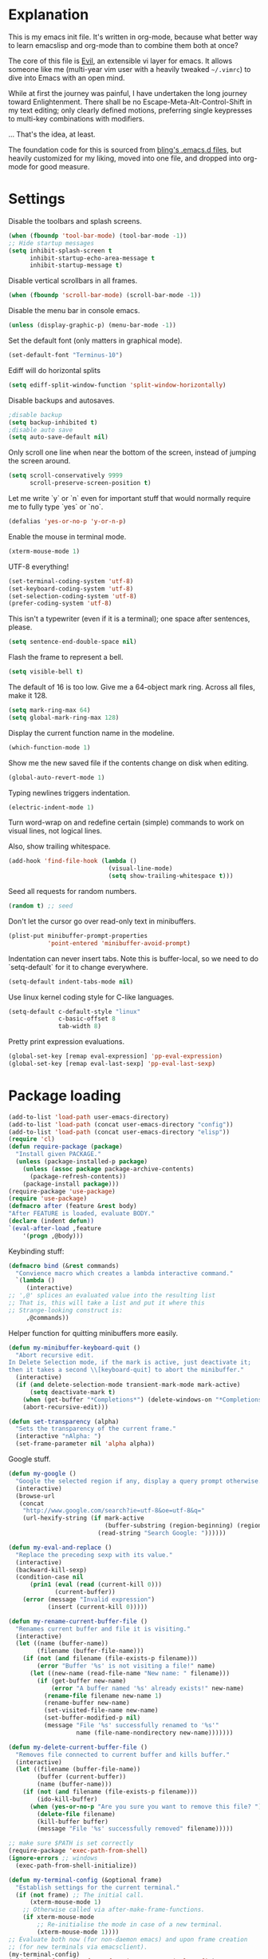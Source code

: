 * Explanation
  This is my emacs init file. It's written in org-mode, because what better way
  to learn emacslisp and org-mode than to combine them both at once?

  The core of this file is [[https://gitorious.org/evil/pages/Home][Evil]], an extensible vi layer for emacs.
  It allows someone like me (multi-year vim user with a heavily tweaked
  =~/.vimrc=) to dive into Emacs with an open mind.

  While at first the journey was painful, I have undertaken the long journey
  toward Enlightenment. There shall be no Escape-Meta-Alt-Control-Shift in my
  text editing; only clearly defined motions, preferring single keypresses to
  multi-key combinations with modifiers.

  ... That's the idea, at least.

  The foundation code for this is sourced from [[http://bling.github.io/blog/2013/10/27/emacs-as-my-leader-vim-survival-guide/][bling's .emacs.d files]], but heavily customized
  for my liking, moved into one file, and dropped into org-mode for good
  measure.
* Settings
  Disable the toolbars and splash screens.
  #+BEGIN_SRC emacs-lisp
    (when (fboundp 'tool-bar-mode) (tool-bar-mode -1))
    ;; Hide startup messages
    (setq inhibit-splash-screen t
          inhibit-startup-echo-area-message t
          inhibit-startup-message t)
  #+END_SRC
  Disable vertical scrollbars in all frames.
  #+BEGIN_SRC emacs-lisp
  (when (fboundp 'scroll-bar-mode) (scroll-bar-mode -1))
  #+END_SRC
  Disable the menu bar in console emacs.
  #+BEGIN_SRC emacs-lisp
  (unless (display-graphic-p) (menu-bar-mode -1))
  #+END_SRC
  Set the default font (only matters in graphical mode).
  #+BEGIN_SRC emacs-lisp
  (set-default-font "Terminus-10")
  #+END_SRC
  Ediff will do horizontal splits
  #+BEGIN_SRC emacs-lisp
  (setq ediff-split-window-function 'split-window-horizontally)
  #+END_SRC
  Disable backups and autosaves.
  #+BEGIN_SRC emacs-lisp
  ;disable backup
  (setq backup-inhibited t)
  ;disable auto save
  (setq auto-save-default nil)
  #+END_SRC
  Only scroll one line when near the bottom of the screen, instead of jumping
  the screen around.
  #+BEGIN_SRC emacs-lisp
  (setq scroll-conservatively 9999
        scroll-preserve-screen-position t)
  #+END_SRC
  Let me write `y` or `n` even for important stuff that would normally require
  me to fully type `yes` or `no`.
  #+BEGIN_SRC emacs-lisp
  (defalias 'yes-or-no-p 'y-or-n-p)
  #+END_SRC
  Enable the mouse in terminal mode.
  #+BEGIN_SRC emacs-lisp
  (xterm-mouse-mode 1)
  #+END_SRC
  UTF-8 everything!
  #+BEGIN_SRC emacs-lisp
    (set-terminal-coding-system 'utf-8)
    (set-keyboard-coding-system 'utf-8)
    (set-selection-coding-system 'utf-8)
    (prefer-coding-system 'utf-8)
  #+END_SRC
  This isn't a typewriter (even if it is a terminal); one space after sentences,
  please.
  #+BEGIN_SRC emacs-lisp
    (setq sentence-end-double-space nil)
  #+END_SRC
  Flash the frame to represent a bell.
  #+BEGIN_SRC emacs-lisp
    (setq visible-bell t)
  #+END_SRC
  The default of 16 is too low. Give me a 64-object mark ring.
  Across all files, make it 128.
  #+BEGIN_SRC emacs-lisp
    (setq mark-ring-max 64)
    (setq global-mark-ring-max 128)
  #+END_SRC
  Display the current function name in the modeline.
  #+BEGIN_SRC emacs-lisp
    (which-function-mode 1)
  #+END_SRC
  Show me the new saved file if the contents change on disk when editing.
  #+BEGIN_SRC emacs-lisp
    (global-auto-revert-mode 1)
  #+END_SRC
  Typing newlines triggers indentation.
  #+BEGIN_SRC emacs-lisp
    (electric-indent-mode 1)
  #+END_SRC
  Turn word-wrap on and redefine certain (simple) commands to work on visual
  lines, not logical lines.

  Also, show trailing whitespace.
  #+BEGIN_SRC emacs-lisp
    (add-hook 'find-file-hook (lambda ()
                                (visual-line-mode)
                                (setq show-trailing-whitespace t)))
  #+END_SRC
  Seed all requests for random numbers.
  #+BEGIN_SRC emacs-lisp
    (random t) ;; seed
  #+END_SRC
  Don't let the cursor go over read-only text in minibuffers.
  #+BEGIN_SRC emacs-lisp
    (plist-put minibuffer-prompt-properties
               'point-entered 'minibuffer-avoid-prompt)
  #+END_SRC
  Indentation can never insert tabs. Note this is buffer-local, so we need
  to do `setq-default` for it to change everywhere.
  #+BEGIN_SRC emacs-lisp
    (setq-default indent-tabs-mode nil)
  #+END_SRC
  Use linux kernel coding style for C-like languages.
  #+BEGIN_SRC emacs-lisp
    (setq-default c-default-style "linux"
                  c-basic-offset 8
                  tab-width 8)
  #+END_SRC
  Pretty print expression evaluations.
  #+BEGIN_SRC emacs-lisp
    (global-set-key [remap eval-expression] 'pp-eval-expression)
    (global-set-key [remap eval-last-sexp] 'pp-eval-last-sexp)
  #+END_SRC
* Package loading
  #+BEGIN_SRC emacs-lisp
        (add-to-list 'load-path user-emacs-directory)
        (add-to-list 'load-path (concat user-emacs-directory "config"))
        (add-to-list 'load-path (concat user-emacs-directory "elisp"))
        (require 'cl)
        (defun require-package (package)
          "Install given PACKAGE."
          (unless (package-installed-p package)
            (unless (assoc package package-archive-contents)
              (package-refresh-contents))
            (package-install package)))
        (require-package 'use-package)
        (require 'use-package)
        (defmacro after (feature &rest body)
        "After FEATURE is loaded, evaluate BODY."
        (declare (indent defun))
        `(eval-after-load ,feature
            '(progn ,@body)))
  #+END_SRC
  Keybinding stuff:
  #+BEGIN_SRC emacs-lisp
    (defmacro bind (&rest commands)
      "Convience macro which creates a lambda interactive command."
      `(lambda ()
         (interactive)
    ;; ',@' splices an evaluated value into the resulting list
    ;; That is, this will take a list and put it where this
    ;; Strange-looking construct is:
         ,@commands))
  #+END_SRC
   Helper function for quitting minibuffers more easily. 
  #+BEGIN_SRC emacs-lisp
      (defun my-minibuffer-keyboard-quit ()
        "Abort recursive edit.
      In Delete Selection mode, if the mark is active, just deactivate it;
      then it takes a second \\[keyboard-quit] to abort the minibuffer."
        (interactive)
        (if (and delete-selection-mode transient-mark-mode mark-active)
            (setq deactivate-mark t)
          (when (get-buffer "*Completions*") (delete-windows-on "*Completions*"))
          (abort-recursive-edit)))
    
      (defun set-transparency (alpha)
        "Sets the transparency of the current frame."
        (interactive "nAlpha: ")
        (set-frame-parameter nil 'alpha alpha))
  #+END_SRC
   Google stuff.
  #+BEGIN_SRC emacs-lisp
    (defun my-google ()
      "Google the selected region if any, display a query prompt otherwise."
      (interactive)
      (browse-url
       (concat
        "http://www.google.com/search?ie=utf-8&oe=utf-8&q="
        (url-hexify-string (if mark-active
                               (buffer-substring (region-beginning) (region-end))
                             (read-string "Search Google: "))))))
        
    (defun my-eval-and-replace ()
      "Replace the preceding sexp with its value."
      (interactive)
      (backward-kill-sexp)
      (condition-case nil
          (prin1 (eval (read (current-kill 0)))
                 (current-buffer))
        (error (message "Invalid expression")
               (insert (current-kill 0)))))
        
    (defun my-rename-current-buffer-file ()
      "Renames current buffer and file it is visiting."
      (interactive)
      (let ((name (buffer-name))
            (filename (buffer-file-name)))
        (if (not (and filename (file-exists-p filename)))
            (error "Buffer '%s' is not visiting a file!" name)
          (let ((new-name (read-file-name "New name: " filename)))
            (if (get-buffer new-name)
                (error "A buffer named '%s' already exists!" new-name)
              (rename-file filename new-name 1)
              (rename-buffer new-name)
              (set-visited-file-name new-name)
              (set-buffer-modified-p nil)
              (message "File '%s' successfully renamed to '%s'"
                       name (file-name-nondirectory new-name)))))))
        
    (defun my-delete-current-buffer-file ()
      "Removes file connected to current buffer and kills buffer."
      (interactive)
      (let ((filename (buffer-file-name))
            (buffer (current-buffer))
            (name (buffer-name)))
        (if (not (and filename (file-exists-p filename)))
            (ido-kill-buffer)
          (when (yes-or-no-p "Are you sure you want to remove this file? ")
            (delete-file filename)
            (kill-buffer buffer)
            (message "File '%s' successfully removed" filename)))))
        
    ;; make sure $PATH is set correctly
    (require-package 'exec-path-from-shell)
    (ignore-errors ;; windows
      (exec-path-from-shell-initialize))
        
    (defun my-terminal-config (&optional frame)
      "Establish settings for the current terminal."
      (if (not frame) ;; The initial call.
          (xterm-mouse-mode 1)
        ;; Otherwise called via after-make-frame-functions.
        (if xterm-mouse-mode
            ;; Re-initialise the mode in case of a new terminal.
            (xterm-mouse-mode 1))))
    ;; Evaluate both now (for non-daemon emacs) and upon frame creation
    ;; (for new terminals via emacsclient).
    (my-terminal-config)
    (add-hook 'after-make-frame-functions 'my-terminal-config)
        
    (setq custom-file (concat user-emacs-directory "custom.el"))
    (when (file-exists-p custom-file)
      (load custom-file))
  #+END_SRC
  Move the cursor to the last position when I open a file.
  #+BEGIN_SRC emacs-lisp
      (use-package saveplace
        :config
        (progn
          (setq save-place-file (concat user-emacs-directory ".cache/places"))
          (setq-default save-place t)
          )
        )
  #+END_SRC
  Save a history of minibuffer access.
  #+BEGIN_SRC emacs-lisp
      (use-package savehist
        :config
          (progn
              (setq savehist-file (concat user-emacs-directory ".cache/savehist")
                  savehist-additional-variables '(search ring regexp-search-ring)
                  savehist-autosave-interval 60)
              (savehist-mode +1)
          )
      )
    
  #+END_SRC
  Save a history of recent files.
  #+BEGIN_SRC emacs-lisp
      (use-package recentf
        :config
        (progn
          (setq recentf-save-file (concat user-emacs-directory ".cache/recentf")
                recentf-max-saved-items 1000
                recentf-max-menu-items 500)
          (recentf-mode +1)
          ))
      ;; narrowing
      (put 'narrow-to-region 'disabled nil)
  #+END_SRC
* Dired-x
  "Extra" GNU features for Dired Mode.
** Features
- Dired local variables file: =.dired=
- Omitting “uninteresting” files from Dired listings
- Shell command guessing
- "Virtual Dired" allows you to view directories based on command output
- Cleaning commands
- Dired current file and file at point commands
** Code
   #+BEGIN_SRC emacs-lisp
     (require 'dired-x)
     (use-package dired-x
       :init
       (progn
          (add-hook 'dired-load-hook
                    (lambda ()
                      (load "dired-x")
                      ;; Set dired-x global variables here.  For example:
                      ;; (setq dired-guess-shell-gnutar "gtar")
                      ;; (setq dired-x-hands-off-my-keys nil)
                      ))
          (add-hook 'dired-mode-hook
                    (lambda ()
                      ;; Set dired-x buffer-local variables here.  For example:
                      ;; (dired-omit-mode 1)
                      ))
         )
       )
   #+END_SRC
* Uniquify
  Pretty distinct names for buffers
  #+BEGIN_SRC emacs-lisp
  ;; better buffer names for duplicates
  (require 'uniquify)
  (setq uniquify-buffer-name-style 'forward
        uniquify-separator "/"
        uniquify-ignore-buffers-re "^\\*" ; leave special buffers alone
        uniquify-after-kill-buffer-p t)
  #+END_SRC
* Auto-complete
  [[http://www.emacswiki.org/emacs/AutoComplete][Auto-complete]] is a visual autocompletion that uses popup menus. It is nicely broken
  with Linum enabled, but I keep it around in case one day I figure out how to make
  it work.
  #+BEGIN_SRC emacs-lisp
  (require-package 'auto-complete)
  (use-package auto-complete
  #+END_SRC
  Keeping this disabled for now; as mentioned above, it is broken.
  #+BEGIN_SRC emacs-lisp
    :disabled t
    :diminish auto-complete-mode
    :config
    (progn
      (setq
       ac-auto-show-menu 0.01
  #+END_SRC
  =ac-auto-start= specifies the length of a word required to enable auto-complete.
  #+BEGIN_SRC emacs-lisp
       ac-auto-start 2
       ac-comphist-file (expand-file-name ".cache/ac-comphist.dat" user-emacs-directory)
       ac-delay 0.01
       ac-quick-help-delay 0.5
       ac-use-fuzzy t
       ac-show-menu-immediately-on-auto-complete t)
       (dolist (mode '(vimrc-mode))
         (add-to-list 'ac-modes mode))
       (after 'linum
         (ac-linum-workaround))
      (defadvice ac-expand (before advice-for-ac-expand activate)
          (when (yas-expand)
            (ac-stop)))
      (use-package auto-complete-config
        :config
        (progn
          (ac-config-default)
          )
        )
    )
    )
  #+END_SRC
* Org-mode
  #+BEGIN_SRC emacs-lisp
    (use-package org
      :config
      (progn
        (global-set-key (kbd "C-c c") 'org-capture)
        (global-set-key (kbd "C-c a") 'org-agenda)
        (setq org-default-notes-file "~/.notes.org" org-log-done t)
        (setq org-src-fontify-natively t)
        (use-package ob
          :config
          (progn
            (org-babel-do-load-languages
             'org-babel-load-languages
             '((R . t)
               (emacs-lisp . t)
               (python . t)
               ))
            )
          )
        )
      )
  #+END_SRC
* Eyecandy
** Color scheme
   I use the =zenburn= color scheme, because it is easy on my eyes and doesn't look awful
   like most emacs themes. Emacs may have more capable syntax highlighting than vim, but
   damned if it isn't impossible to make it pretty, too.
   #+BEGIN_SRC emacs-lisp
  ;; Colors!
  (load-theme 'zenburn t)
   #+END_SRC
** Line highlighting
   This alone is supposed to enable highlighting the current line
   (especially with zenburn!) but it doesn't. Still, we need it in order to make
   line highlighting work. So we have to change the face afterwards to fix this.

   This might be because of my =~/.Xresources=, but who knows.
   #+BEGIN_SRC emacs-lisp
     (global-hl-line-mode t)
   #+END_SRC
   Now we set the background color for =hi-line=, in order to differentiate the
   background color.
   #+BEGIN_SRC emacs-lisp
     (set-face-background 'hl-line "#3e4446")
   #+END_SRC
** Smart modelines
   #+BEGIN_SRC emacs-lisp
  (require-package 'smart-mode-line)
  (use-package smart-mode-line
    :config
    (progn
      (setq sml/theme 'dark)
      (sml/setup)
    ))
   #+END_SRC
** =purty-mode=
   Simple pretty print for greek letters, etc.
   #+BEGIN_SRC emacs-lisp
     (require-package 'purty-mode)
     (use-package purty-mode
       :config
       (progn
         (purty-mode 1)
         (purty-add-pair '("::" . "::"))
         (purty-add-pair '("=>" . "⇒"))
         (purty-add-pair '("forall" . "∀"))
         (purty-add-pair '("->" . "→"))
         (purty-add-pair '("<-" . "←"))
         ))
   #+END_SRC
** Line numbers
   Line numbers are provided by =linum=, with some added hacks to make them add space
   before "short" lines, so the line number column is all the same length. There is
   also a hack in place here to get =linum= to leave one blank space before the source
   code for the file.
   #+BEGIN_SRC emacs-lisp
     ;(require-package 'linum)
     ;(use-package linum
     ;  :config
     ;  (progn
     ;    (global-linum-mode 1)
     ;    (unless window-system
     ;      (add-hook 'linum-before-numbering-hook
     ;                (lambda ()
     ;                  (setq-local linum-format-fmt
     ;                              (let ((w (length (number-to-string
     ;                                                (count-lines (point-min) (point-max))))))
     ;                                (concat "%" (number-to-string w) "d"))))))
     ;    (defun linum-format-func (line)
     ;      (concat
     ;       (propertize (format linum-format-fmt line) 'face 'linum)
     ;       (propertize " " 'face 'mode-line)))
     ;    (unless window-system
     ;      (setq linum-format 'linum-format-func))
     ;    (setq linum-format "%4d "
     ;          linum-delay t)
     ;    )
     ;  )
     (require-package 'nlinum)
     (use-package nlinum
       :config
       (progn
         (nlinum-mode 1)
     ))
   #+END_SRC
   =rainbow-mode= is a minor mode for Emacs which displays strings
   representing colors with the color they represent as background.
   #+BEGIN_SRC emacs-lisp
  (require-package 'rainbow-mode)
  (use-package rainbow-mode)
   #+END_SRC
** rainbow delimiters
   #+BEGIN_SRC emacs-lisp
  (require-package 'rainbow-delimiters)
  (use-package rainbow-delimiters
    :init
    (progn
      (global-rainbow-delimiters-mode)
    )
    )
   #+END_SRC
** Whitespace mode
   #+BEGIN_SRC emacs-lisp
     (setq whitespace-style '(face lines-tail trailing))
     (global-whitespace-mode 1)
   #+END_SRC
** Windsize
   Easy resizing of Emacs windows.
   #+BEGIN_SRC emacs-lisp
   (require-package 'windsize)
   (use-package windsize
     :init
     (progn
       (setq windsize-cols 16)
       (setq windsize-rows 8)
       (windsize-default-keybindings)
       )
     )
   #+END_SRC
* Copy/paste
  Emacs copy-paste does not work by default. First, we enable X selection as a copy-paste buffer.
  #+BEGIN_SRC emacs-lisp
  ; Basic copy-paste setup. From wiki.
  (setq x-select-enable-clipboard t)
  (setq interprogram-paste-function 'x-cut-buffer-or-selection-value)
  #+END_SRC emacs-lisp
  Now, we hack copy-paste to work in the terminal.
  #+BEGIN_SRC emacs-lisp
  ; Brilliant working copy-paste (even in Evil mode!) ripped from:
  ; http://hugoheden.wordpress.com/2009/03/08/copypaste-with-emacs-in-terminal/
  (unless window-system
      (when (getenv "DISPLAY")
        ;; Callback for when user cuts
        (defun xsel-cut-function (text &optional push)
          ;; Insert text to temp-buffer, and "send" content to xsel stdin
          (with-temp-buffer
            (insert text)
            ;; I prefer using the "clipboard" selection (the one the
            ;; typically is used by c-c/c-v) before the primary selection
            ;; (that uses mouse-select/middle-button-click)
            (call-process-region (point-min) (point-max) "xsel" nil 0 nil "--clipboard" "--input")))
        ;; Call back for when user pastes
        (defun xsel-paste-function()
          ;; Find out what is current selection by xsel. If it is different
          ;; from the top of the kill-ring (car kill-ring), then return
          ;; it. Else, nil is returned, so whatever is in the top of the
          ;; kill-ring will be used.
          (let ((xsel-output (shell-command-to-string "xsel --clipboard --output")))
            (unless (string= (car kill-ring) xsel-output)
              xsel-output )))
        ;; Attach callbacks to hooks
        (setq interprogram-cut-function 'xsel-cut-function)
        (setq interprogram-paste-function 'xsel-paste-function)
        ;; Idea from
        ;; http://shreevatsa.wordpress.com/2006/10/22/emacs-copypaste-and-x/
        ;; http://www.mail-archive.com/help-gnu-emacs@gnu.org/msg03577.html
  ))
  #+END_SRC

* Code editing
** Etags Select
   Offer a choice for equivalent etags. e.g. if overloaded.
   #+BEGIN_SRC emacs-lisp
   (require-package 'etags-select)
   (use-package etags-select
     :init
       (setq etags-select-go-if-unambiguous t)
     )
   #+END_SRC
** Projectile
   AKA =ctrl-p= for Emacs.
   #+BEGIN_SRC emacs-lisp
  (require-package 'projectile)
  (use-package projectile
    :diminish projectile-mode
    :config
    (progn
      (setq projectile-cache-file (concat user-emacs-directory ".cache/projectile.cache"))
      (setq projectile-known-projects-file (concat user-emacs-directory ".cache/projectile-bookmarks.eld"))
      (add-to-list 'projectile-globally-ignored-directories "elpa")
      (add-to-list 'projectile-globally-ignored-directories ".cache")
      (add-to-list 'projectile-globally-ignored-directories "node_modules")
      (projectile-global-mode 1)
      )
    )
   #+END_SRC
** Helm
   #+BEGIN_QUOTE
   Helm is incremental completion and selection narrowing framework
   for Emacs. It will help steer you in the right direction when
   you're looking for stuff in Emacs (like buffers, files, etc).
   
   Helm is a fork of anything.el originaly written by Tamas Patrovic
   and can be considered to be its successor. Helm sets out to clean
   up the legacy code in anything.el and provide a cleaner, leaner
   and more modular tool, that's not tied in the trap of backward
   compatibility.
   #+END_QUOTE
   #+BEGIN_SRC emacs-lisp
  (require-package 'helm)
  (use-package helm
    :config
    (progn
      (setq helm-command-prefix-key "C-c h")
      (setq helm-quick-update t)
      (require-package 'helm-swoop)
      (after 'helm-autoloads
        (after 'evil
            (global-set-key (kbd "M-x") 'helm-M-x)
            (define-key evil-normal-state-map (kbd "SPC e") 'helm-recentf)
            (define-key evil-normal-state-map (kbd "SPC t") 'helm-etags-select)
            (define-key evil-normal-state-map (kbd "SPC l") 'helm-swoop)
            (define-key evil-normal-state-map (kbd "SPC y") 'helm-show-kill-ring)
            (define-key evil-normal-state-map [f5] 'helm-mini)))
      (after 'projectile
        (require-package 'helm-projectile))
      )
    )
   #+END_SRC
** Ido
   Interactive =do= mode.
   #+BEGIN_SRC emacs-lisp
     (use-package ido
       :config
       (progn
         (ido-mode 1)
         (ido-everywhere 1)
         (setq ido-enable-prefix nil)
         (setq ido-use-virtual-buffers t)
         (setq ido-enable-flex-matching t)
         (setq ido-create-new-buffer 'always)
         (setq ido-show-dot-for-dired t)
         (setq ido-confirm-unique-completion nil)
         (setq ido-enable-last-directory-history nil)
         (setq ido-use-filename-at-point 'guess)
         (setq ido-save-directory-list-file
               (concat user-emacs-directory ".cache/ido.last"))
         (require-package 'ido-ubiquitous)
         (add-hook
          'ido-setup-hook
          (lambda()
            ;; On ido-find-file, let `~` mean `~/` for fastness.
            (define-key ido-file-dir-completion-map "~"
              (lambda ()(interactive)
                 (ido-set-current-directory "~/")
                 (setq ido-exit 'refresh)
                 (exit-minibuffer)))))
         (use-package ido-ubiquitous
           :config
           (progn
             (ido-ubiquitous-mode 1)
             )
           )
         (require-package 'flx-ido)
         (use-package flx-ido
           :defines (ido-cur-item ido-default-item ido-cur-list)
           :config
           (progn
             (flx-ido-mode 1)
             )
           )
         (require-package 'ido-vertical-mode)
         (use-package ido-vertical-mode
           :config
           (progn
             (ido-vertical-mode)
             )
           )
         )
       )
   #+END_SRC
*** Smex
    #+BEGIN_QUOTE
    Smex is a M-x enhancement for Emacs. Built on top of IDO, it
    provides a convenient interface to your recently and most
    frequently used commands. And to all the other commands, too.
    #+END_QUOTE
    #+BEGIN_SRC emacs-lisp
  (require-package 'smex)
  (use-package smex
    :config
    (progn
      (setq smex-save-file (concat user-emacs-directory ".cache/smex-items"))
      (global-set-key (kbd "C-x C-m") 'smex)
      (global-set-key (kbd "C-c C-m") 'smex)
      (smex-initialize)
  ))
    #+END_SRC
** Scss
   #+BEGIN_SRC emacs-lisp
     (require-package 'scss-mode)
     (use-package scss-mode
       :config
       (progn
         (autoload 'scss-mode "scss-mode")
         (add-to-list 'auto-mode-alist '("\\.scss\\'" . scss-mode))
         )
       )
   #+END_SRC
** Haskell
   #+BEGIN_SRC emacs-lisp
          (require-package 'haskell-mode)
          (use-package haskell-mode
            :mode ("\\.hs\\'" . haskell-mode)
            :config
            (progn
     ;         (after 'linum (add-hook 'haskell-interactive-mode (lambda () (linum-mode 0))))
     ;         (after 'evil (add-hook 'haskell-interactive-mode (lambda () (evil-mode 0))))
              (define-key haskell-mode-map (kbd "C-x C-d") nil)
              (define-key haskell-mode-map (kbd "C-c C-z") 'haskell-interactive-switch)
              (define-key haskell-mode-map (kbd "C-c C-l") 'haskell-process-load-file)
              (define-key haskell-mode-map (kbd "C-c C-b") 'haskell-interactive-switch)
              (define-key haskell-mode-map (kbd "C-c C-t") 'haskell-process-do-type)
              (define-key haskell-mode-map (kbd "C-c C-i") 'haskell-process-do-info)
              (define-key haskell-mode-map (kbd "C-c M-.") nil)
              (define-key haskell-mode-map (kbd "C-c C-d") nil)
              (define-key haskell-mode-map (kbd "C-c C-c") 'haskell-compile)
              (add-hook 'haskell-mode-hook
                        (lambda ()
                          (turn-on-haskell-doc-mode)
                          (after 'evil
                            (setq evil-auto-indent nil))
                          (turn-on-haskell-indentation)
                          (ghc-init)
                          (purty-mode)
                          )
              )
              (use-package haskell-mode-autoloads)
              (use-package inf-haskell)
              (use-package haskell-cabal
                :init
                (define-key haskell-cabal-mode-map (kbd "C-c C-c") 'haskell-compile)
                )
              (use-package hs-lint)
              )
            )
   #+END_SRC
** Ag: speedy inter-file grep
   #+BEGIN_SRC emacs-lisp
   (require-package 'ag)
   (use-package ag
     :init
     (progn
       (setq ag-highlight-search t)
       (add-hook 'ag-mode-hook (lambda () (toggle-truncate-lines t)))
       (add-hook 'ag-mode-hook (lambda () (linum-mode 0)))
     )
   )
   #+END_SRC
** Project-explorer
   #+BEGIN_SRC emacs-lisp
   (require-package 'project-explorer)
   (use-package project-explorer
     :commands (progn project-explorer project-explorer-open pe/show-file)
     :config
       (progn
         (setq pe/omit-regex (concat pe/omit-regex "\\|^node_modules$"))
       )
     )
   #+END_SRC
** Flycheck
   #+BEGIN_SRC emacs-lisp
     (require-package 'flycheck)
     (use-package flycheck
       :config
       (progn
         (setq flycheck-check-syntax-automatically '(save mode-enabled))
         (setq flycheck-checkers (delq 'emacs-lisp-checkdoc flycheck-checkers))
         (setq flycheck-checkers (delq 'html-tidy flycheck-checkers))
         (global-flycheck-mode 1)
         (after 'evil (add-hook 'flycheck-error-list-mode-hook (lambda () (evil-mode 0))))
         )
       )
   #+END_SRC
* Elisp-slime-nav
  #+BEGIN_SRC emacs-lisp
  (require-package 'elisp-slime-nav)
  (use-package elisp-slime-nav
    :config
    (progn
      (defun my-lisp-hook ()
        (progn
          (elisp-slime-nav-mode)
          (turn-on-eldoc-mode)))
      (add-hook 'emacs-lisp-mode-hook 'my-lisp-hook)
      (add-hook 'lisp-interaction-mode-hook 'my-lisp-hook)
      (add-hook 'ielm-mode-hook 'my-lisp-hook)
      )
    )
  #+END_SRC
* Key chords
  #+BEGIN_SRC emacs-lisp
    (require-package 'key-chord)
    (use-package key-chord :diminish key-chord-mode
      :config
      (progn
        (key-chord-mode 1)))
  #+END_SRC
* Evil
  Note: requires undo-tree.
  #+BEGIN_SRC emacs-lisp
    (require-package 'undo-tree)
    (use-package undo-tree
      :diminish undo-tree-mode
      :init
      (progn
        (require-package 'evil)
        (require-package 'evil-visualstar)
        (require-package 'evil-nerd-commenter)
        (require-package 'evil-indent-textobject)
        (require-package 'evil-matchit)
        (require-package 'surround)
    
        (use-package evil
          :config
          (progn
            (evil-mode 1)
            (setq evil-want-C-u-scroll t
                evil-want-C-w-in-emacs-state t
                evil-search-module 'evil-search
                evil-magic 'very-magic
                evil-emacs-state-cursor '("red" box)
                evil-normal-state-cursor '("green" box)
                evil-insert-state-cursor '("orange" bar)
                )
            (setq evil-replace-state-cursor '("red" box))
            
            (require-package 'evil-leader)
            (use-package evil-leader
              :config
              (progn
                (global-evil-leader-mode)
                (evil-leader/set-leader ",")
                (setq my-eshell-buffer-count 0)
                (evil-leader/set-key
                    "w" 'save-buffer
                    "e" (kbd "C-x C-e")
                    "E" (kbd "C-M-x")
                    "c" (bind
                         (evil-window-split)
                         (setq my-eshell-buffer-count (+ 1 my-eshell-buffer-count))
                         (eshell my-eshell-buffer-count))
                    "C" 'customize-group
                    "b d" 'kill-this-buffer
                    "v" (kbd "C-w v C-w l")
                    "s" (kbd "C-w s C-w j")
                    "g s" 'magit-status
                    "g l" 'magit-log
                    "g d" 'vc-diff
                    "P" 'package-list-packages
                    "h" help-map
                    "h h" 'help-for-help-internal)
                )
              )
            (use-package evil-nerd-commenter
              :config
              ;; Type 'gcc' to comment the current line.
              (progn (setq evilnc-hotkey-comment-operator "gc")))
            (use-package evil-indent-textobject)
            (use-package evil-visualstar)
            (use-package evil-matchit
              :config
              (progn
                (after 'evil-matchit
                  (define-key evil-normal-state-map "%" 'evilmi-jump-items))
                ))
            (use-package surround
              :config
                (progn
                  (global-surround-mode 1)
                  )
              )
    
            (dolist (mode '(eshell-mode
                            shell-mode
                            term-mode
                            terminal-mode
                            comint-mode
                            skewer-repl-mode
                            profiler-report-mode
                            erc-mode weechat-mode
                            direx:direx-mode
                            project-explorer-mode))
              (evil-set-initial-state mode 'emacs))
    
            (evil-define-text-object my-evil-next-match (count &optional beg end type)
              "Select next match."
              (evil-ex-search-previous 1)
              (evil-ex-search-next count)
              (list evil-ex-search-match-beg evil-ex-search-match-end))
    
            (evil-define-text-object my-evil-previous-match (count &optional beg end type)
              "Select previous match."
              (evil-ex-search-next 1)
              (evil-ex-search-previous count)
              (list evil-ex-search-match-beg evil-ex-search-match-end))
    
            (define-key evil-motion-state-map "gN" 'my-evil-previous-match)
            (define-key evil-motion-state-map "gN" 'my-evil-previous-match)
    
            (defadvice evil-ex-search-next (after advice-for-evil-ex-search-next activate)
              (evil-scroll-line-to-center (line-number-at-pos)))
    
            (defadvice evil-ex-search-previous (after advice-for-evil-ex-search-previous activate)
              (evil-scroll-line-to-center (line-number-at-pos)))
    
            ;;; esc quits
            (define-key evil-normal-state-map [escape] 'keyboard-quit)
            (define-key evil-visual-state-map [escape] 'keyboard-quit)
    
    
          (after 'git-gutter+-autoloads
            (define-key evil-normal-state-map (kbd "[ h") 'git-gutter+-previous-hunk)
            (define-key evil-normal-state-map (kbd "] h") 'git-gutter+-next-hunk)
            (define-key evil-normal-state-map (kbd ", g a") 'git-gutter+-stage-hunks)
            (define-key evil-normal-state-map (kbd ", g r") 'git-gutter+-revert-hunks)
            (evil-ex-define-cmd "Gw" (bind (git-gutter+-stage-whole-buffer))))
    
          (define-key evil-visual-state-map (kbd "SPC SPC") 'helm-M-x)
          (define-key evil-normal-state-map (kbd "SPC SPC") 'helm-M-x)
    
          (define-key evil-normal-state-map (kbd "SPC o") 'helm-imenu)
          (define-key evil-normal-state-map (kbd "SPC b") 'helm-buffers-list)
          (define-key evil-normal-state-map (kbd "SPC B") 'ibuffer)
    
          (define-key evil-normal-state-map (kbd "SPC k") 'ido-kill-buffer)
          (define-key evil-normal-state-map (kbd "SPC f") 'ido-find-file)
    
          (define-key evil-normal-state-map (kbd "[ SPC") (bind (evil-insert-newline-above) (forward-line)))
          (define-key evil-normal-state-map (kbd "] SPC") (bind (evil-insert-newline-below) (forward-line -1)))
          (define-key evil-normal-state-map (kbd "[ e") (kbd "ddkP"))
          (define-key evil-normal-state-map (kbd "] e") (kbd "ddp"))
          (define-key evil-normal-state-map (kbd "[ b") 'previous-buffer)
          (define-key evil-normal-state-map (kbd "] b") 'next-buffer)
          (define-key evil-normal-state-map (kbd "[ q") 'previous-error)
          (define-key evil-normal-state-map (kbd "] q") 'next-error)
    
          (define-key evil-normal-state-map (kbd "g p") (kbd "` [ v ` ]"))
    
          (after 'etags-select
            (define-key evil-normal-state-map (kbd "g ]") 'etags-select-find-tag-at-point))
    
          (define-key evil-normal-state-map (kbd "C-p") 'projectile-find-file)
          (define-key evil-normal-state-map (kbd "C-q") 'universal-argument)
    
          (define-key evil-normal-state-map (kbd "C-h") 'evil-window-left)
          (define-key evil-normal-state-map (kbd "C-j") 'evil-window-down)
          (define-key evil-normal-state-map (kbd "C-k") 'evil-window-up)
          (define-key evil-normal-state-map (kbd "C-l") 'evil-window-right)
    
          (define-key evil-motion-state-map "j" 'evil-next-visual-line)
          (define-key evil-motion-state-map "k" 'evil-previous-visual-line)
    
          (define-key evil-normal-state-map (kbd "Y") (kbd "y$"))
    
          (define-key evil-visual-state-map (kbd ", e") 'eval-region)
    
          ;; emacs lisp
          (after 'elisp-slime-nav-autoloads
            (evil-define-key 'normal emacs-lisp-mode-map (kbd "g d") 'elisp-slime-nav-find-elisp-thing-at-point)
            (evil-define-key 'normal emacs-lisp-mode-map (kbd "K") 'elisp-slime-nav-describe-elisp-thing-at-point))
    
          (after 'ag-autoloads
            (define-key evil-normal-state-map (kbd "SPC /") 'ag-regexp-project-at-point))
    
          (after 'multiple-cursors
            (define-key evil-visual-state-map (kbd "C->") 'mc/mark-all-like-this)
            (define-key evil-normal-state-map (kbd "C->") 'mc/mark-next-like-this)
            (define-key evil-normal-state-map (kbd "C-<") 'mc/mark-previous-like-this))
    
          (after 'magit
            (define-key magit-status-mode-map (kbd "C-n") 'magit-goto-next-sibling-section)
            (define-key magit-status-mode-map (kbd "C-p") 'magit-goto-previous-sibling-section)
            (evil-add-hjkl-bindings magit-status-mode-map 'emacs
              "K" 'magit-discard-item
              "l" 'magit-key-mode-popup-logging
              "h" 'magit-toggle-diff-refine-hunk))
    
          ;; butter fingers
          (evil-ex-define-cmd "Q" 'evil-quit)
          (evil-ex-define-cmd "Qa" 'evil-quit-all)
          (evil-ex-define-cmd "QA" 'evil-quit-all)
          )
          )
    )
    )
  #+END_SRC
** Evil-org-mode
   Code copied directly from [[https://github.com/edwtjo/evil-org-mode/blob/master/evil-org.el][GitHub repo]].
   #+BEGIN_SRC emacs-lisp
     (after 'evil
       (define-minor-mode evil-org-mode
         "Buffer local minor mode for evil-org"
         :init-value nil
         :lighter " EvilOrg"
         :keymap (make-sparse-keymap) ; defines evil-org-mode-map
         :group 'evil-org)
     
     ;  (define-minor-mode evil-org-src-mode
     ;    "Buffer local minor mode for evil-org-src"
     ;    :init-value nil
     ;    :lighter " EvilOrgSrc"
     ;    :keymap (make-sparse-keymap) ; defines evil-org-mode-map
     ;    :group 'evil-org
     ;    )
     
       (add-hook 'org-mode-hook 'evil-org-mode) ;; only load with org-mode
     ;  (add-hook 'org-src-mode-hook 'evil-org-src-mode)
     ;  (add-hook 'org-src-mode-hook (lambda () ((diminish 'evil-org-src-mode))))
       
       (setq evil-auto-indent nil)
     
       (defun always-insert-item ()
         "Force insertion of org item"
         (if (not (org-in-item-p))
             (insert "\n- ")
           (org-insert-item))
         )
     
       (defun evil-org-eol-call (fun)
         "Go to end of line and call provided function"
         (end-of-line)
         (funcall fun)
         (evil-append nil)
         )
     
     ;  (evil-define-key 'normal evil-org-src-mode-map
     ;    "&" 'org-edit-src-exit)
     
       ;; normal state shortcuts
       (evil-define-key 'normal evil-org-mode-map
         "gh" 'outline-up-heading
         "gj" (if (fboundp 'org-forward-same-level) ;to be backward compatible with older org version
                  'org-forward-same-level
                'org-forward-heading-same-level)
         "gk" (if (fboundp 'org-backward-same-level)
                  'org-backward-same-level
                'org-backward-heading-same-level)
         "gl" 'outline-next-visible-heading
         "t" 'org-todo
         "T" '(lambda () (interactive) (evil-org-eol-call '(org-insert-todo-heading nil)))
         "H" 'org-beginning-of-line
         "L" 'org-end-of-line
         ";t" 'org-show-todo-tree
         "o" '(lambda () (interactive) (evil-org-eol-call 'always-insert-item))
         "O" '(lambda () (interactive) (evil-org-eol-call 'org-insert-heading))
         "$" 'org-end-of-line
         "^" 'org-beginning-of-line
         "<" 'org-metaleft
         ">" 'org-metaright
         "&" 'org-edit-src-code
         ";a" 'org-agenda
         "-" 'org-cycle-list-bullet
         (kbd "TAB") 'org-cycle)
     
       ;; normal & insert state shortcuts.
       (mapc (lambda (state)
               (evil-define-key state evil-org-mode-map
                 (kbd "M-l") 'org-metaright
                 (kbd "M-h") 'org-metaleft
                 (kbd "M-k") 'org-metaup
                 (kbd "M-j") 'org-metadown
                 (kbd "M-L") 'org-shiftmetaright
                 (kbd "M-H") 'org-shiftmetaleft
                 (kbd "M-K") 'org-shiftmetaup
                 (kbd "M-J") 'org-shiftmetadown
                 (kbd "M-o") '(lambda () (interactive)
                                (evil-org-eol-call
                                 '(lambda()
                                    (org-insert-heading)
                                    (org-metaright))))
                 (kbd "M-t") '(lambda () (interactive)
                                (evil-org-eol-call
                                 '(lambda()
                                    (org-insert-todo-heading nil)
                                    (org-metaright))))
                 ))
             '(normal insert))
       )
   #+END_SRC
* expand-region
  #+BEGIN_SRC emacs-lisp
  (require-package 'expand-region)
  (use-package expand-region)

  #+END_SRC
* keybindings
  Hitting =[escape]= exits minibuffers.
  #+BEGIN_SRC emacs-lisp
  (define-key minibuffer-local-map [escape] 'my-minibuffer-keyboard-quit)
  (define-key minibuffer-local-ns-map [escape] 'my-minibuffer-keyboard-quit)
  (define-key minibuffer-local-completion-map [escape] 'my-minibuffer-keyboard-quit)
  (define-key minibuffer-local-must-match-map [escape] 'my-minibuffer-keyboard-quit)
  (define-key minibuffer-local-isearch-map [escape] 'my-minibuffer-keyboard-quit)
  #+END_SRC
  This makes evil's hjkl bindings work in the package list.
  #+BEGIN_SRC emacs-lisp
  (after 'package
    (after 'evil
      (evil-add-hjkl-bindings package-menu-mode-map 'emacs))
    )
  #+END_SRC
  Not sure why this needs to be corrected, but presumably Project Explorer's mappings
  interfere with Evil-mode bindings for switching windows.
  #+BEGIN_SRC emacs-lisp
  (after 'project-explorer-autoloads
    (after 'project-explorer
      (after 'evil
        (define-key project-explorer-mode-map (kbd "C-l") 'evil-window-right)))
  #+END_SRC
  Quick hotkeys for project explorer, bound to function keys.
  #+BEGIN_SRC emacs-lisp
    (global-set-key [f2] 'project-explorer-open)
    (global-set-key [f3] 'pe/show-file))
  
  (after 'comint
    (define-key comint-mode-map [up] 'comint-previous-input)
    (define-key comint-mode-map [down] 'comint-next-input))
  
  (after 'auto-complete
    (define-key ac-completing-map (kbd "C-n") 'ac-next)
    (define-key ac-completing-map (kbd "C-p") 'ac-previous))
  
  (after 'expand-region-autoloads
    (global-set-key (kbd "C-=") 'er/expand-region))
  
  ;; mouse scrolling in terminal
  (unless (display-graphic-p)
    (global-set-key [mouse-4] (bind (scroll-down 1)))
    (global-set-key [mouse-5] (bind (scroll-up 1))))
  
  (global-set-key (kbd "C-S-<left>") 'shrink-window-horizontally)
  (global-set-key (kbd "C-x C-b") 'ibuffer)
  (global-set-key (kbd "C-x C-k") 'kill-this-buffer)
  (global-set-key (kbd "C-x g") 'my-google)
  (global-set-key (kbd "C-c e") 'my-eval-and-replace)
  
  ;; have no use for these default bindings
  (global-unset-key (kbd "C-x m"))
  #+END_SRC
** Unbound keys
   The following is taken from [[http://www.emacswiki.org/emacs/unbound.el][EmacsWiki]], and the license of =unbound.el=
   is GPL version 2 or (at your option) any later version.
   #+BEGIN_QUOTE
   unbound.el --- find convenient unbound keystrokes
   
   Copyright (C) 2007 Davis Herring
   
   Author: Davis Herring <herring@lanl.gov>
   Version: 0.1
   Maintainer: Davis Herring
   Keywords: keyboard
   #+END_QUOTE
   The author provided some commentary on the script, shown below:
   #+BEGIN_QUOTE
   Commentary:
   The only entry point is `describe-unbound-keys'; it prompts for the maximum
   complexity to allow, which should probably be at least 5 to find enough
   keys to be worthwhile.  Lisp may call just `unbound-keys' to get a list of
   key representations suitable for `define-key'.
   #+END_QUOTE
   The source code for =unbound.el= is shown below:
   #+BEGIN_SRC emacs-lisp
  (eval-when-compile (require 'cl))       ; for `dotimes', `push' (Emacs 21)
  
  (defcustom unbound-modifiers '(control meta shift)
  "Modifiers to consider when searching for unbound keys."
  :type '(set (const control) (const meta) (const shift)
             (const super) (const hyper) (const alt)))
  
  (defvar unbound-key-list
  (let (keys)
   (dotimes (i (- ?\d ?\  -1))
     (push (+ i ?\ ) keys))
   (dotimes (i 12)
     (push (intern (format "f%s" (1+ i))) keys))
   (append '(?\t ?\r ?\e) (nreverse keys)
           '(insert delete home end prior next up down left right)))
  "Keys to consider when searching for unbound keys.")
  
  (defun key-complexity (key)
  "Return a complexity score for key sequence KEY.
  Currently KEY must be of the [(control shift ?s) ...] format."
  (let ((ret 0))
   (dotimes (i (length key) ret)
     (setq ret (+ ret (* i 2) (key-complexity-1 (aref key i)))))))
  
  ;; This is somewhat biased for US keyboards.
  (defun key-complexity-1 (key)           ; key:=(modifiers... key)
  (+ (if (memq 'control key) 1 0)
    (if (memq 'meta key) 2 0)
    (if (memq 'shift key) 3 0)
    (if (memq 'super key) 4 0)
    (if (memq 'hyper key) 4 0)
    (if (memq 'alt key) 3 0)
    (* 2 (1- (length key)))
    (progn
      (setq key (car (last key)))
      (if (integerp key)
          (cond ((and (>= key ?a) (<= key ?z)) 0)
                ((and (>= key ?A) (<= key ?Z)) 6) ; capitals are weird
                ((and (>= key ?0) (<= key ?9)) 2)
                ((memq key '(?\b ?\r ?\ )) 1)
                ;; Unshifted punctuation (US keyboards)
                ((memq key '(?` ?- ?= ?\t ?[ ?] ?\\ ?\; ?' ?, ?. ?/)) 3)
                ;; Other letters -- presume that one's keyboard has them if
                ;; we're going to consider binding them.
                ((let (case-fold-search)
                   (string-match
                    "[016A]" (category-set-mnemonics
                              (char-category-set key)))) 2)
                (t 5))
        7))))
  
  ;; Quiet the byte compiler
  (defvar unbound-keys nil
  "Used internally by `unbound-keys'.")
  
  (defun unbound-keys (max)
  "Return a list of unbound keystrokes of complexity no greater than MAX.
  Keys are sorted by their complexity; `key-complexity' determines it."
  (let (unbound-keys)
   (unbound-keys-1 max nil nil)
   (mapcar 'car (sort unbound-keys (lambda (k l) (< (cdr k) (cdr l)))))))
  
  ;; Adds to `unbound-keys'.
  (defun unbound-keys-1 (max map pfx)
  (dolist (base unbound-key-list)
   (dotimes (modi (lsh 1 (length unbound-modifiers)))
     (let ((key (list base)))
       (dotimes (j (length unbound-modifiers))
         (unless (zerop (logand modi (lsh 1 j)))
           (push (nth j unbound-modifiers) key)))
       (let ((total (vconcat pfx (list key))) comp)
         ;; Don't use things that get translated and bound.  This isn't
         ;; perfect: it assumes that the entire key sequence is translated.
         (unless (or (let ((trans (lookup-key function-key-map total)))
                       (and (vectorp trans) (key-binding trans)))
                     ;; Don't add `shift' to any graphic character; can't
                     ;; type it, or it's redundant.
                     (and (memq 'shift key) (integerp base)
                          (> base ?\ ) (<= base ?~))
                     ;; Don't add `control' when it generates another
                     ;; character we use:
                     (and (memq 'control key) (integerp base)
                          (< base ?`)
                          (memq (- base 64) unbound-key-list))
                     ;; Limit the total complexity:
                     (> (setq comp (key-complexity total)) max))
           (let ((res (if map (lookup-key map (vector key))
                        (key-binding (vector (if (cdr key) key (car key)))))))
             (cond ((keymapp res)
                    ;; Don't add anything after an ESC, to avoid Meta
                    ;; confusion.
                    (unless (eq base ?\e)
                      (unbound-keys-1 max res total)))
                   (res)
                   (t (push (cons total comp) unbound-keys))))))))))
  
  ;;;###autoload
  (defun describe-unbound-keys (max)
  "Display a list of unbound keystrokes of complexity no greater than MAX.
  Keys are sorted by their complexity; `key-complexity' determines it."
  (interactive "nMaximum key complexity: ")
  (with-output-to-temp-buffer "*Unbound Keys*"
   (let ((keys (unbound-keys max)))
     (princ (format "%s unbound keys with complexity at most %s:\n"
                    (length keys) max))
     (princ (mapconcat 'key-description keys "\n")))))
  
  (provide 'unbound)
  
  ;; Local variables:
  ;; indent-tabs-mode: nil
  ;; End:
  
  ;; unbound.el ends here
   #+END_SRC
** guide-key
   Overview from the [[https://github.com/kbkbkbkb1/guide-key][GitHub page]]
   #+BEGIN_QUOTE
   guide-key.el displays the available key bindings automatically and
   dynamically. guide-key aims to be an alternative of one-key.el.
   
   Here are some features of this library:

   - guide-key automatically pops up the keys following your favorite prefixes.
     Moreover, even if you change key bindings, guide-key follows the change
     dynamically.
   - guide-key can highlight particular commands. This makes it easy to find a
     command you are looking for, and to learn its key binding.
   - guide-key doesn’t overwrite existing commands and key bindings, so there is
     no interference with describe-key and describe-bindings.
   #+END_QUOTE
   #+BEGIN_SRC emacs-lisp
     (require-package 'guide-key)
     (use-package guide-key
       :diminish guide-key-mode
       :config
       (progn
         (setq guide-key/guide-key-sequence '("C-x" "C-c"))
         (setq guide-key/recursive-key-sequence-flag t)
         (guide-key-mode 1)
   #+END_SRC
   I'm relatively new to emacs, so having a short delay is beneficial.
   #+BEGIN_SRC emacs-lisp
         (setq guide-key/idle-delay 0.1)
         )
     )
   #+END_SRC
** ace-jump-mode
   #+BEGIN_QUOTE
   AceJump-mode is a minor mode for Emacs, enabling fast/direct cursor
   movement in current view.
   #+END_QUOTE
   Do things like offer highlighted words as choices and let me type the first
   character in them to select them, etc.
   #+BEGIN_SRC emacs-lisp
     (require-package 'ace-jump-mode)
     (use-package ace-jump-mode
       :config
       (progn
         (after 'evil
           ; Not sure if the `after` here is necessary, but anyway:
           (after 'ace-jump-mode-autoloads
             (define-key evil-normal-state-map (kbd "SPC j") 'ace-jump-char-mode)
             (define-key evil-motion-state-map (kbd "SPC") 'evil-ace-jump-char-mode)
             (define-key evil-motion-state-map (kbd "S-SPC") 'evil-ace-jump-line-mode))
           ; These will definitely work:
           (key-chord-define evil-normal-state-map "jw" 'ace-jump-word-mode)
           (key-chord-define evil-normal-state-map "jc" 'ace-jump-char-mode)
           (key-chord-define evil-normal-state-map "jl" 'ace-jump-line-mode))
         ))
     
   #+END_SRC
